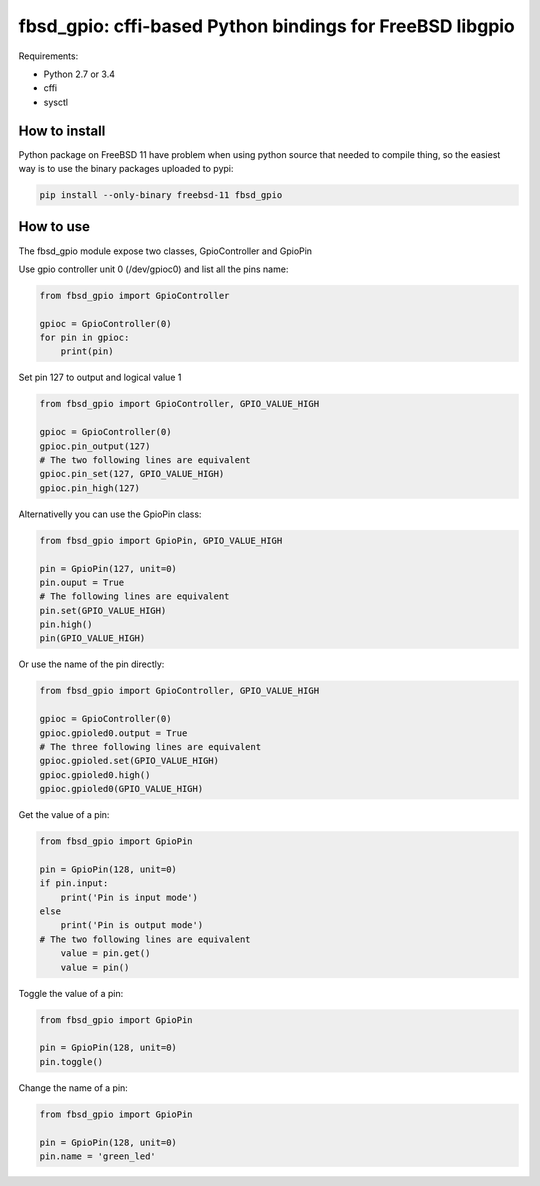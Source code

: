 fbsd_gpio: cffi-based Python bindings for FreeBSD libgpio
=========================================================

Requirements:

- Python 2.7 or 3.4
- cffi
- sysctl

How to install
--------------

Python package on FreeBSD 11 have problem when using python source that needed to compile thing, so the easiest way is to use the binary packages uploaded to pypi:

.. code-block:: shell

    pip install --only-binary freebsd-11 fbsd_gpio

How to use
----------

The fbsd_gpio module expose two classes, GpioController and GpioPin

Use gpio controller unit 0 (/dev/gpioc0) and list all the pins name:

.. code-block:: python

   from fbsd_gpio import GpioController

   gpioc = GpioController(0)
   for pin in gpioc:
       print(pin)

Set pin 127 to output and logical value 1

.. code-block:: python

   from fbsd_gpio import GpioController, GPIO_VALUE_HIGH

   gpioc = GpioController(0)
   gpioc.pin_output(127)
   # The two following lines are equivalent
   gpioc.pin_set(127, GPIO_VALUE_HIGH)
   gpioc.pin_high(127)

Alternativelly you can use the GpioPin class:

.. code-block:: python

   from fbsd_gpio import GpioPin, GPIO_VALUE_HIGH

   pin = GpioPin(127, unit=0)
   pin.ouput = True
   # The following lines are equivalent
   pin.set(GPIO_VALUE_HIGH)
   pin.high()
   pin(GPIO_VALUE_HIGH)

Or use the name of the pin directly:

.. code-block:: python

   from fbsd_gpio import GpioController, GPIO_VALUE_HIGH

   gpioc = GpioController(0)
   gpioc.gpioled0.output = True
   # The three following lines are equivalent
   gpioc.gpioled.set(GPIO_VALUE_HIGH)
   gpioc.gpioled0.high()
   gpioc.gpioled0(GPIO_VALUE_HIGH)

Get the value of a pin:

.. code-block:: python

   from fbsd_gpio import GpioPin

   pin = GpioPin(128, unit=0)
   if pin.input:
       print('Pin is input mode')
   else
       print('Pin is output mode')
   # The two following lines are equivalent
       value = pin.get()
       value = pin()

Toggle the value of a pin:

.. code-block:: python

   from fbsd_gpio import GpioPin

   pin = GpioPin(128, unit=0)
   pin.toggle()

Change the name of a pin:

.. code-block:: python

   from fbsd_gpio import GpioPin

   pin = GpioPin(128, unit=0)
   pin.name = 'green_led'
